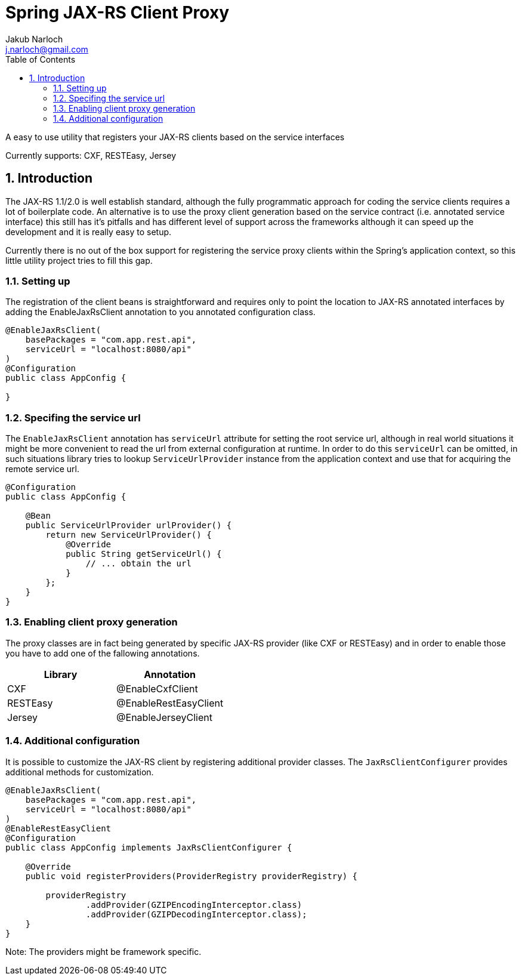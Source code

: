 = Spring JAX-RS Client Proxy
Jakub Narloch <j.narloch@gmail.com>
:toc: left
:sectnums:

A easy to use utility that registers your JAX-RS clients based on the service interfaces

Currently supports: CXF, RESTEasy, Jersey

== Introduction

The JAX-RS 1.1/2.0 is well establish standard, although the fully programmatic approach for coding the service clients
requires a lot of boilerplate code. An alternative is to use the proxy client generation based on the service contract
(i.e. annotated service interface) this still has it's pitfalls and has different level of support across the frameworks
although it can speed up the development and it is really easy to setup.

Currently there is no out of the box support for registering the service proxy clients within the Spring's application
context, so this little utility project tries to fill this gap.

=== Setting up

The registration of the client beans is straightforward and requires only to point the location to JAX-RS annotated
interfaces by adding the EnableJaxRsClient annotation to you annotated configuration class.

[source, java]
----

@EnableJaxRsClient(
    basePackages = "com.app.rest.api",
    serviceUrl = "localhost:8080/api"
)
@Configuration
public class AppConfig {

}

----

=== Specifing the service url

The `EnableJaxRsClient` annotation has `serviceUrl` attribute for setting the root service url, although in real world
situations it might be more convenient to read the url from external configuration at runtime. In order to do this
`serviceUrl` can be omitted, in such situations library tries to lookup `ServiceUrlProvider` instance from the
application context and use that for acquiring the remote service url.

[source, java]
----

@Configuration
public class AppConfig {

    @Bean
    public ServiceUrlProvider urlProvider() {
        return new ServiceUrlProvider() {
            @Override
            public String getServiceUrl() {
                // ... obtain the url
            }
        };
    }
}

----

=== Enabling client proxy generation

The proxy classes are in fact being generated by specific JAX-RS provider (like CXF or RESTEasy) and in order to enable
those you have to add one of the fallowing annotations.

[cols="2*", options="header"]
|===
| Library | Annotation
| CXF | @EnableCxfClient
| RESTEasy | @EnableRestEasyClient
| Jersey | @EnableJerseyClient

|===

=== Additional configuration

It is possible to customize the JAX-RS client by registering additional provider classes. The `JaxRsClientConfigurer`
provides additional methods for customization.

[source, java]
----

@EnableJaxRsClient(
    basePackages = "com.app.rest.api",
    serviceUrl = "localhost:8080/api"
)
@EnableRestEasyClient
@Configuration
public class AppConfig implements JaxRsClientConfigurer {

    @Override
    public void registerProviders(ProviderRegistry providerRegistry) {

        providerRegistry
                .addProvider(GZIPEncodingInterceptor.class)
                .addProvider(GZIPDecodingInterceptor.class);
    }
}

----

Note: The providers might be framework specific.